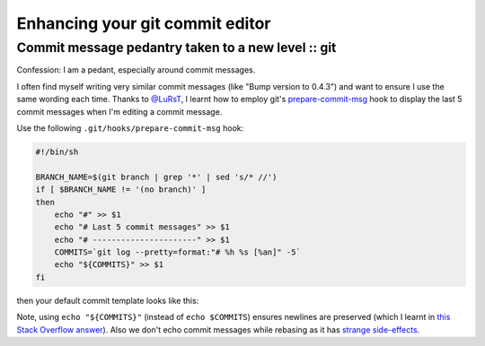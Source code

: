 ================================
Enhancing your git commit editor
================================
---------------------------------------------------
Commit message pedantry taken to a new level :: git
---------------------------------------------------

Confession: I am a pedant, especially around commit messages.

I often find myself writing very similar commit messages (like "Bump version to
0.4.3") and want to ensure I use the same wording each time.  Thanks to
`@LuRsT`_, I learnt how to employ git's prepare-commit-msg_ hook to display
the last 5 commit messages when I'm editing a commit message.

Use the following ``.git/hooks/prepare-commit-msg`` hook:

.. sourcecode:: bash

    #!/bin/sh

    BRANCH_NAME=$(git branch | grep '*' | sed 's/* //')
    if [ $BRANCH_NAME != '(no branch)' ]
    then
        echo "#" >> $1
        echo "# Last 5 commit messages" >> $1
        echo "# ----------------------" >> $1
        COMMITS=`git log --pretty=format:"# %h %s [%an]" -5`
        echo "${COMMITS}" >> $1
    fi

then your default commit template looks like this:

.. image:: /static/images/screenshots/git-commit-editor.png

Note, using ``echo "${COMMITS}"`` (instead of ``echo $COMMITS``) ensures newlines are preserved (which I learnt in
`this Stack Overflow answer`_).  Also we don't echo commit messages while
rebasing as it has `strange side-effects`_.

.. _`@LuRsT`: https://twitter.com/LuRsT
.. _prepare-commit-msg: http://git-scm.com/book/en/Customizing-Git-Git-Hooks#Client-Side-Hooks
.. _`this Stack Overflow answer`: http://stackoverflow.com/questions/754395/losing-newline-after-assigning-grep-result-to-a-shell-variable
.. _`strange side-effects`: http://gmurphey.com/2013/02/02/ignoring-git-hooks-when-rebasing.html
